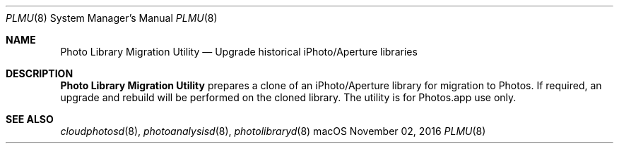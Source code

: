 .Dd November 02, 2016
.Dt PLMU 8
.Os macOS
.Sh NAME
.Nm "Photo Library Migration Utility"
.Nd Upgrade historical iPhoto/Aperture libraries
.Sh DESCRIPTION
.Nm
prepares a clone of an iPhoto/Aperture library for migration to Photos. If required, an upgrade and rebuild will be performed on the cloned library. The utility is for Photos.app use only.
.Sh SEE ALSO
.Xr cloudphotosd 8 ,
.Xr photoanalysisd 8 ,
.Xr photolibraryd 8
